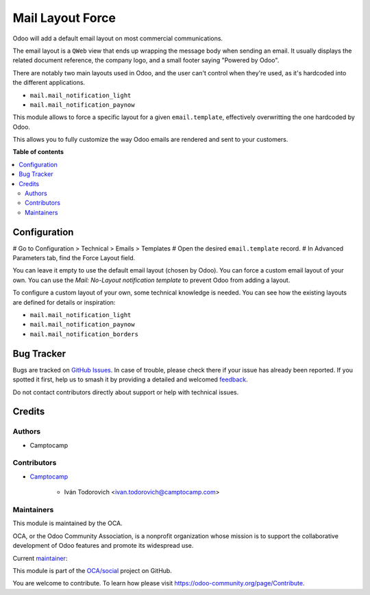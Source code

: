 =================
Mail Layout Force
=================

.. 
   !!!!!!!!!!!!!!!!!!!!!!!!!!!!!!!!!!!!!!!!!!!!!!!!!!!!
   !! This file is generated by oca-gen-addon-readme !!
   !! changes will be overwritten.                   !!
   !!!!!!!!!!!!!!!!!!!!!!!!!!!!!!!!!!!!!!!!!!!!!!!!!!!!
   !! source digest: sha256:bd6e51284d03e0193675b8c1b52c89371a10d014b6f9ea57a29bfd661ac9be33
   !!!!!!!!!!!!!!!!!!!!!!!!!!!!!!!!!!!!!!!!!!!!!!!!!!!!

.. |badge1| image:: https://img.shields.io/badge/maturity-Beta-yellow.png
    :target: https://odoo-community.org/page/development-status
    :alt: Beta
.. |badge2| image:: https://img.shields.io/badge/licence-AGPL--3-blue.png
    :target: http://www.gnu.org/licenses/agpl-3.0-standalone.html
    :alt: License: AGPL-3
.. |badge3| image:: https://img.shields.io/badge/github-OCA%2Fsocial-lightgray.png?logo=github
    :target: https://github.com/OCA/social/tree/15.0/mail_layout_force
    :alt: OCA/social
.. |badge4| image:: https://img.shields.io/badge/weblate-Translate%20me-F47D42.png
    :target: https://translation.odoo-community.org/projects/social-15-0/social-15-0-mail_layout_force
    :alt: Translate me on Weblate
.. |badge5| image:: https://img.shields.io/badge/runboat-Try%20me-875A7B.png
    :target: https://runboat.odoo-community.org/builds?repo=OCA/social&target_branch=15.0
    :alt: Try me on Runboat

|badge1| |badge2| |badge3| |badge4| |badge5|

Odoo will add a default email layout on most commercial communications.

The email layout is a ``QWeb`` view that ends up wrapping the message body
when sending an email. It usually displays the related document reference,
the company logo, and a small footer saying "Powered by Odoo".

There are notably two main layouts used in Odoo, and the user can't control when
they're used, as it's hardcoded into the different applications.

* ``mail.mail_notification_light``
* ``mail.mail_notification_paynow``

This module allows to force a specific layout for a given ``email.template``,
effectively overwritting the one hardcoded by Odoo.

This allows you to fully customize the way Odoo emails are rendered and sent
to your customers.

**Table of contents**

.. contents::
   :local:

Configuration
=============

# Go to Configuration > Technical > Emails > Templates
# Open the desired ``email.template`` record.
# In Advanced Parameters tab, find the Force Layout field.

You can leave it empty to use the default email layout (chosen by Odoo).
You can force a custom email layout of your own.
You can use the *Mail: No-Layout notification template* to prevent Odoo
from adding a layout.

To configure a custom layout of your own, some technical knowledge is needed.
You can see how the existing layouts are defined for details or inspiration:

* ``mail.mail_notification_light``
* ``mail.mail_notification_paynow``
* ``mail.mail_notification_borders``

Bug Tracker
===========

Bugs are tracked on `GitHub Issues <https://github.com/OCA/social/issues>`_.
In case of trouble, please check there if your issue has already been reported.
If you spotted it first, help us to smash it by providing a detailed and welcomed
`feedback <https://github.com/OCA/social/issues/new?body=module:%20mail_layout_force%0Aversion:%2015.0%0A%0A**Steps%20to%20reproduce**%0A-%20...%0A%0A**Current%20behavior**%0A%0A**Expected%20behavior**>`_.

Do not contact contributors directly about support or help with technical issues.

Credits
=======

Authors
~~~~~~~

* Camptocamp

Contributors
~~~~~~~~~~~~

* `Camptocamp <https://www.camptocamp.com>`_

    * Iván Todorovich <ivan.todorovich@camptocamp.com>

Maintainers
~~~~~~~~~~~

This module is maintained by the OCA.

.. image:: https://odoo-community.org/logo.png
   :alt: Odoo Community Association
   :target: https://odoo-community.org

OCA, or the Odoo Community Association, is a nonprofit organization whose
mission is to support the collaborative development of Odoo features and
promote its widespread use.

.. |maintainer-ivantodorovich| image:: https://github.com/ivantodorovich.png?size=40px
    :target: https://github.com/ivantodorovich
    :alt: ivantodorovich

Current `maintainer <https://odoo-community.org/page/maintainer-role>`__:

|maintainer-ivantodorovich| 

This module is part of the `OCA/social <https://github.com/OCA/social/tree/15.0/mail_layout_force>`_ project on GitHub.

You are welcome to contribute. To learn how please visit https://odoo-community.org/page/Contribute.
